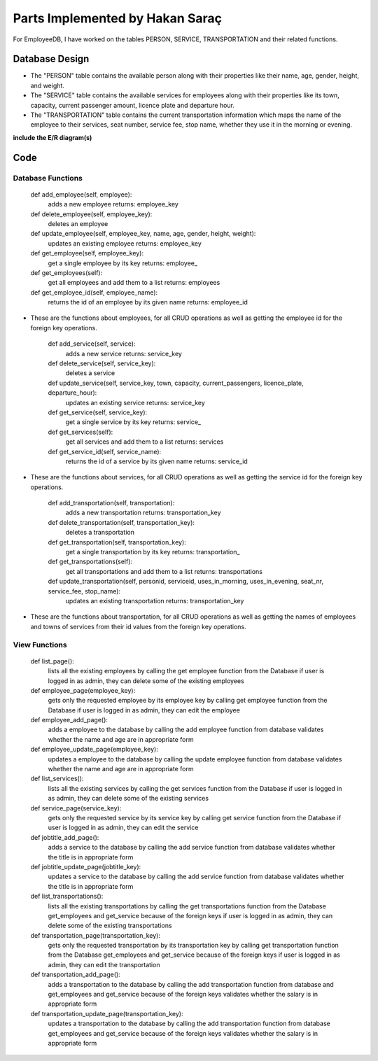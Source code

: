 Parts Implemented by Hakan Saraç
================================
For EmployeeDB, I have worked on the tables PERSON, SERVICE, TRANSPORTATION
and their related functions.

Database Design
---------------
* The "PERSON" table contains the available person along with their properties like their name, age, gender, height, and weight.
* The "SERVICE" table contains the available services for employees along with their properties like its town, capacity, current passenger amount, licence plate and departure hour.
* The "TRANSPORTATION" table contains the current transportation information which maps the name of the employee to their services, seat number, service fee, stop name, whether they use it in the morning or evening.

**include the E/R diagram(s)**

Code
----
Database Functions
~~~~~~~~~~~~~~~~~~

    def add_employee(self, employee):
        adds a new employee
        returns: employee_key

    def delete_employee(self, employee_key):
        deletes an employee

    def update_employee(self, employee_key, name, age, gender, height, weight):
        updates an existing employee
        returns: employee_key

    def get_employee(self, employee_key):
        get a single employee by its key
        returns: employee_

    def get_employees(self):
        get all employees and add them to a list
        returns: employees
    
    def get_employee_id(self, employee_name):
        returns the id of an employee by its given name
        returns: employee_id 

* These are the functions about employees, for all CRUD operations as well as getting the employee id for the foreign key operations.

    def add_service(self, service):
        adds a new service
        returns: service_key

    def delete_service(self, service_key):
        deletes a service

    def update_service(self, service_key, town, capacity, current_passengers, licence_plate, departure_hour):
        updates an existing service
        returns: service_key
    
    def get_service(self, service_key):
        get a single service by its key
        returns: service_
    
    def get_services(self):
        get all services and add them to a list
        returns: services

    def get_service_id(self, service_name):
        returns the id of a service by its given name
        returns: service_id  

* These are the functions about services, for all CRUD operations as well as getting the service id for the foreign key operations.

    def add_transportation(self, transportation):
        adds a new transportation
        returns: transportation_key

    def delete_transportation(self, transportation_key):
        deletes a transportation

    def get_transportation(self, transportation_key):
        get a single transportation by its key
        returns: transportation_

    def get_transportations(self):
        get all transportations and add them to a list
        returns: transportations

    def update_transportation(self, personid, serviceid, uses_in_morning, uses_in_evening, seat_nr, service_fee, stop_name):
        updates an existing transportation
        returns: transportation_key

* These are the functions about transportation, for all CRUD operations as well as getting the names of employees and towns of services from their id values from the foreign key operations.

View Functions
~~~~~~~~~~~~~~~~~~
    def list_page():
        lists all the existing employees by calling the get employee function from the Database
        if user is logged in as admin, they can delete some of the existing employees
    
    def employee_page(employee_key):
        gets only the requested employee by its employee key by calling get employee function from the Database
        if user is logged in as admin, they can edit the employee
    
    def employee_add_page():
        adds a employee to the database by calling the add employee function from database
        validates whether the name and age are in appropriate form

    def employee_update_page(employee_key):
        updates a employee to the database by calling the update employee function from database
        validates whether the name and age are in appropriate form

    def list_services():
        lists all the existing services by calling the get services function from the Database
        if user is logged in as admin, they can delete some of the existing services
    
    def service_page(service_key):
        gets only the requested service by its service key by calling get service function from the Database
        if user is logged in as admin, they can edit the service
    
    def jobtitle_add_page():
        adds a service to the database by calling the add service function from database
        validates whether the title is in appropriate form

    def jobtitle_update_page(jobtitle_key):
        updates a service to the database by calling the add service function from database
        validates whether the title is in appropriate form

    def list_transportations():
        lists all the existing transportations by calling the get transportations function from the Database get_employees and get_service because of the foreign keys
        if user is logged in as admin, they can delete some of the existing transportations
    
    def transportation_page(transportation_key):
        gets only the requested transportation by its transportation key by calling get transportation function from the Database get_employees and get_service because of the foreign keys
        if user is logged in as admin, they can edit the transportation
    
    def transportation_add_page():
        adds a transportation to the database by calling the add transportation function from database and get_employees and get_service because of the foreign keys
        validates whether the salary is in appropriate form

    def transportation_update_page(transportation_key):
        updates a transportation to the database by calling the add transportation function from database get_employees and get_service because of the foreign keys
        validates whether the salary is in appropriate form
